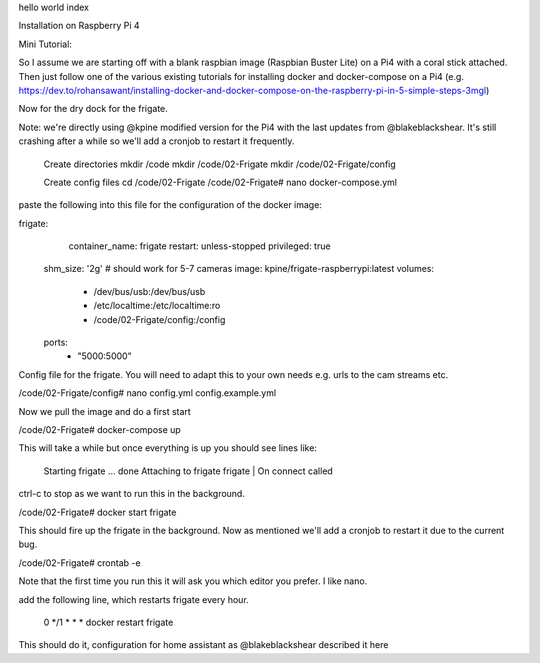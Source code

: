 hello world index

Installation on Raspberry Pi 4

Mini Tutorial:

So I assume we are starting off with a blank raspbian image (Raspbian Buster Lite) on a Pi4 with a coral stick attached. Then just follow one of the various existing tutorials for installing docker and docker-compose on a Pi4 (e.g. https://dev.to/rohansawant/installing-docker-and-docker-compose-on-the-raspberry-pi-in-5-simple-steps-3mgl)

Now for the dry dock for the frigate.

Note: we're directly using @kpine modified version for the Pi4 with the last updates from @blakeblackshear. It's still crashing after a while so we'll add a cronjob to restart it frequently.

    Create directories
    mkdir /code
    mkdir /code/02-Frigate
    mkdir /code/02-Frigate/config

    Create config files
    cd /code/02-Frigate
    /code/02-Frigate# nano docker-compose.yml

paste the following into this file for the configuration of the docker image:

frigate:
    container_name: frigate
    restart: unless-stopped
    privileged: true
   shm_size: '2g' # should work for 5-7 cameras
   image: kpine/frigate-raspberrypi:latest
   volumes:
     - /dev/bus/usb:/dev/bus/usb
     - /etc/localtime:/etc/localtime:ro
     - /code/02-Frigate/config:/config
   ports:
     - "5000:5000"

Config file for the frigate. You will need to adapt this to your own needs e.g. urls to the cam streams etc.

/code/02-Frigate/config# nano config.yml
config.example.yml

Now we pull the image and do a first start

/code/02-Frigate# docker-compose up

This will take a while but once everything is up you should see lines like:

    Starting frigate ... done
    Attaching to frigate
    frigate | On connect called

ctrl-c to stop as we want to run this in the background.

/code/02-Frigate# docker start frigate

This should fire up the frigate in the background. Now as mentioned we'll add a cronjob to restart it due to the current bug.

/code/02-Frigate# crontab -e

Note that the first time you run this it will ask you which editor you prefer. I like nano.

add the following line, which restarts frigate every hour.

    0 */1 * * * docker restart frigate

This should do it, configuration for home assistant as @blakeblackshear described it here
